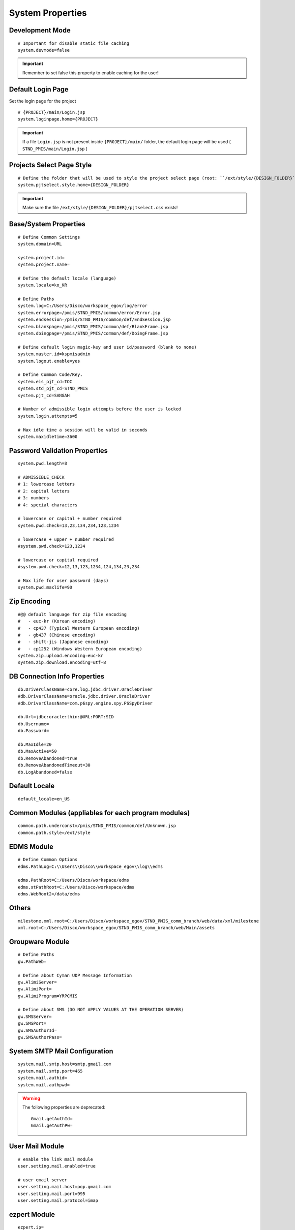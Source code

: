 .. highlight:: properties

.. _system-properties:

System Properties
=================

Development Mode
--------------------------------

::
		
	# Important for disable static file caching
	system.devmode=false

.. important:: Remember to set false this property to enable caching for the user!


Default Login Page
---------------------------

Set the login page for the project

::

	# {PROJECT}/main/Login.jsp
	system.loginpage.home={PROJECT}
	
.. important:: 
	If a file ``Login.jsp`` is not present inside ``{PROJECT}/main/`` folder,
	the default login page will be used ( ``STND_PMIS/main/Login.jsp`` )
	
	
Projects Select Page Style
---------------------------

::

	# Define the folder that will be used to style the project select page (root: ``/ext/style/{DESIGN_FOLDER}``) 
	system.pjtselect.style.home={DESIGN_FOLDER}
	
.. important:: Make sure the file ``/ext/style/{DESIGN_FOLDER}/pjtselect.css`` exists!


Base/System Properties
-----------------------------------------------------------------

::

	# Define Common Settings
	system.domain=URL
	
	system.project.id=
	system.project.name=
	
	# Define the default locale (language)
	system.locale=ko_KR
	
	# Define Paths
	system.log=C:/Users/Disco/workspace_egov/log/error
	system.errorpage=/pmis/STND_PMIS/common/error/Error.jsp
	system.endsession=/pmis/STND_PMIS/common/def/EndSession.jsp
	system.blankpage=/pmis/STND_PMIS/common/def/BlankFrame.jsp
	system.doingpage=/pmis/STND_PMIS/common/def/DoingFrame.jsp
	
	# Define default login magic-key and user id/password (blank to none)
	system.master.id=kspmisadmin
	system.logout.enable=yes
	
	# Define Common Code/Key.
	system.eis_pjt_cd=TOC
	system.std_pjt_cd=STND_PMIS
	system.pjt_cd=SANGAH
	
	# Number of admissible login attempts before the user is locked
	system.login.attempts=5
	
	# Max idle time a session will be valid in seconds
	system.maxidletime=3600


Password Validation Properties
--------------------------------

::

	system.pwd.length=8

	# ADMISSIBLE_CHECK
	# 1: lowercase letters
	# 2: capital letters
	# 3: numbers
	# 4: special characters
	
	# lowercase or capital + number required
	system.pwd.check=13,23,134,234,123,1234
	
	# lowercase + upper + number required
	#system.pwd.check=123,1234
	
	# lowercase or capital required
	#system.pwd.check=12,13,123,1234,124,134,23,234
	
	# Max life for user password (days)
	system.pwd.maxlife=90
	
	
Zip Encoding
-----------------

::

	#@@ default language for zip file encoding
	#   - euc-kr (Korean encoding)
	#   - cp437 (Typical Western European encoding)
	#   - gb437 (Chinese encoding)
	#   - shift-jis (Japanese encoding)
	#   - cp1252 (Windows Western European encoding)
	system.zip.upload.encoding=euc-kr
	system.zip.download.encoding=utf-8
	

DB Connection Info Properties
-----------------------------------------------------------------

::

	db.DriverClassName=core.log.jdbc.driver.OracleDriver
	#db.DriverClassName=oracle.jdbc.driver.OracleDriver
	#db.DriverClassName=com.p6spy.engine.spy.P6SpyDriver
	
	db.Url=jdbc:oracle:thin:@URL:PORT:SID
	db.Username=
	db.Password=
	
	db.MaxIdle=20
	db.MaxActive=50
	db.RemoveAbandoned=true
	db.RemoveAbandonedTimeout=30
	db.LogAbandoned=false


Default Locale
--------------------

::

	default_locale=en_US


Common Modules (appliables for each program modules)
-----------------------------------------------------------------

::

	common.path.underconst=/pmis/STND_PMIS/common/def/Unknown.jsp
	common.path.style=/ext/style


EDMS Module
-----------------------------------------------------------------

::
	
	# Define Common Options
	edms.PathLog=C:\\Users\\Disco\\workspace_egov\\log\\edms
	
	edms.PathRoot=C:/Users/Disco/workspace/edms
	edms.stPathRoot=C:/Users/Disco/workspace/edms
	edms.WebRoot2=/data/edms


Others
-------

::

	milestone.xml.root=C:/Users/Disco/workspace_egov/STND_PMIS_comm_branch/web/data/xml/milestone
	xml.root=C:/Users/Disco/workspace_egov/STND_PMIS_comm_branch/web/Main/assets


Groupware Module
-----------------------------------------------------------------

::
	
	# Define Paths
	gw.PathWeb=
	
	# Define about Cyman UDP Message Information
	gw.AlimiServer=
	gw.AlimiPort=
	gw.AlimiProgram=YRPCMIS
	
	# Define about SMS (DO NOT APPLY VALUES AT THE OPERATION SERVER)
	gw.SMSServer=
	gw.SMSPort=
	gw.SMSAuthorId=
	gw.SMSAuthorPass=


System SMTP Mail Configuration
--------------------------------
	
::
	
	system.mail.smtp.host=smtp.gmail.com
	system.mail.smtp.port=465
	system.mail.authid=
	system.mail.authpwd=

.. warning:: The following properties are deprecated:
	
	::
	
		Gmail.getAuthId=
		Gmail.getAuthPw=
	
		
User Mail Module
----------------

::
	
	# enable the link mail module
	user.setting.mail.enabled=true
	
	# user email server
	user.setting.mail.host=pop.gmail.com
	user.setting.mail.port=995
	user.setting.mail.protocol=imap
	

ezpert Module
-----------------------------------------------------------------

::
	
	ezpert.ip=
	ezpert.port=


Pdf Converter
----------------

::
	
	# Define HTML PDF converter
	coverter.htmltopdf=C:/Users/Disco/workspace_egov/STND_PMIS_comm_branch/util/pdf/


Thumbnails & Temporary Folders
-------------------------------	
	
::

	# Thumb converter temp path
	thumb.temp=C:/Users/Disco/workspace/temp
	# Main temporary path
	upload.temp=C:/Users/Disco/workspace/temp


excel & eMail & SMS template
-------------------------------
	
::

	template.home=C:/Users/Disco/workspace_egov/STND_PMIS_comm_branch/web/data/template
	email.template.home=C:/Users/Disco/workspace_egov/STND_PMIS_comm_branch/web/data/template
	excel.template.home=C:/Users/Disco/workspace_egov/STND_PMIS_comm_branch/web/WEB-INF/excelTemplete
	

File Upload Handler
-----------------------------

::

	# The only value available is ``nginx``, leave empty for default
	system.upload.handler=nginx
	
	

Edms server mirroring
------------------------

::
 
	mirror.server=SERVER3


Auto login for development env.
--------------------------------

::

	autologin.user_no=
	autologin.password=
	autologin.pjt_cd=
	

Terms of Use
----------------------	
	
::

	#@@ TERMS OF SERVICE PROPERTIES
	tos.enabled=true
	tos.redirect.url=/pmis/STND_PMIS/tos/index.jsp
	tos.exclude.path=/Core/CoreUpdate.action,/pmis/STND_PMIS/tos/**
	
	
Document & Workflow
----------------------

::

	#@@ Document ID generation service availables: documentIdGnrService (default), pmisDocumentIdGnrService
	doc.idgnr.service.name=documentIdGnrService
	
	#@@ Default ID generation service format token available: ${ENTPRS} ${FBS} ${YEAR} ${PJT_CD}
	doc.idgnr.format=${ENTPRS}-${FBS}-${YEAR}-
	doc.idgnr.required=true
	
	#@@ View by Organization or Private
	#doc.authorization.mode=ORG|PRIVATE
	doc.authorization.mode=ORG
	
	#@@ Drawings View by Organization or All
	#register.authorization.mode=ALL|ORG
	register.authorization.mode=ORG
	
	#@@ Register Doc. No. generation service
	register.idgnr.service.name=registerIdGnrService
	
Document Notification Template
^^^^^^^^^^^^^^^^^^^^^^^^^^^^^^^^^^

::

	#@@ Document eMail Notification Template
	doc.noti.email.received=noti_doc_recv.html
	doc.noti.email.waitapprove=noti_doc_wait_app.html
	doc.noti.email.trn.waitreview=noti_trn_wait_review.html
	
	#@@ Document SMS Notification Template
	doc.noti.sms.received=sms_noti_doc_recv.txt
	doc.noti.sms.waitapprove=sms_noti_doc_wait_app.txt
	doc.noti.sms.trn.waitreview=sms_noti_trn_wait_rev.txt

Module Workflow/Transmittal Enable/Disable
^^^^^^^^^^^^^^^^^^^^^^^^^^^^^^^^^^^^^^^^^^^^^^^

::
	
	workflow.disabled=false
	transmittal.disabled=false

Aconex Dashboard
-----------------

::
	
	#@@ Temporary authentication parameters for aconex dashboard
	aconex.auth.username=
	aconex.auth.password=
	aconex.auth.project=
	
DEPRECATED PROPERTIES
-------------------------

.. warning:: These properties will be removed soon or later...

::

	#@@ Inside jsp replace these properties with RequestUtil.getWebRoot
	#@@ ex: <%=RequestUtil.getWebRoot() %>/data/edms
	system.WebRoot=http://URL
	edms.WebRoot=http://URL/data/edms
	common.path.activex=http://URL/ext/activex
	common.path.plugin=http://URL/plugin
	
	Gmail.getAuthId=
	Gmail.getAuthPw=